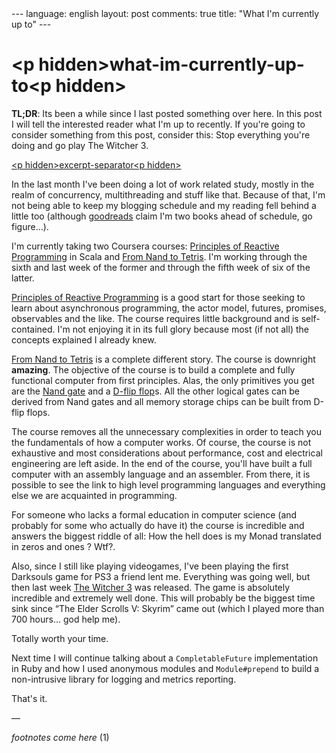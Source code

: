 #+OPTIONS: -*- eval: (org-jekyll-mode); eval: (writegood-mode) -*-
#+AUTHOR: Renan Ranelli (renanranelli@gmail.com)
#+OPTIONS: toc:nil n:3
#+STARTUP: oddeven
#+STARTUP: hidestars
#+BEGIN_HTML
---
language: english
layout: post
comments: true
title: "What I'm currently up to"
---
#+END_HTML

* <p hidden>what-im-currently-up-to<p hidden>

  *TL;DR*: Its been a while since I last posted something over here. In this
  post I will tell the interested reader what I'm up to recently. If you're
  going to consider something from this post, consider this: Stop everything
  you're doing and go play The Witcher 3.

  _<p hidden>excerpt-separator<p hidden>_

  In the last month I've been doing a lot of work related study, mostly in the
  realm of concurrency, multithreading and stuff like that. Because of that, I'm
  not being able to keep my blogging schedule and my reading fell behind a
  little too (although [[https://www.goodreads.com/challenges/3082-2015-reading-challenge][goodreads]] claim I'm two books ahead of schedule, go
  figure...).

  I'm currently taking two Coursera courses: [[https://www.coursera.org/course/reactive][Principles of Reactive Programming]]
  in Scala and [[https://www.coursera.org/course/nand2tetris1][From Nand to Tetris]]. I'm working through the sixth and last week
  of the former and through the fifth week of six of the latter.

  [[https://www.coursera.org/course/reactive][Principles of Reactive Programming]] is a good start for those seeking to learn
  about asynchronous programming, the actor model, futures, promises,
  observables and the like. The course requires little background and is
  self-contained. I'm not enjoying it in its full glory because most (if not
  all) the concepts explained I already knew.

  [[https://www.coursera.org/course/nand2tetris1][From Nand to Tetris]] is a complete different story. The course is downright
  *amazing*. The objective of the course is to build a complete and fully
  functional computer from first principles. Alas, the only primitives you get
  are the [[http://en.wikipedia.org/wiki/NAND_gate][Nand gate]] and a [[http://en.wikipedia.org/wiki/Flip-flop_%2528electronics%2529][D-flip flop]]s. All the other logical gates can be
  derived from Nand gates and all memory storage chips can be built from D-flip
  flops.

  The course removes all the unnecessary complexities in order to teach you the
  fundamentals of how a computer works. Of course, the course is not exhaustive
  and most considerations about performance, cost and electrical engineering are
  left aside. In the end of the course, you'll have built a full computer with
  an assembly language and an assembler. From there, it is possible to see the
  link to high level programming languages and everything else we are acquainted
  in programming.

  For someone who lacks a formal education in computer science (and probably for
  some who actually do have it) the course is incredible and answers the biggest
  riddle of all: How the hell does is my Monad translated in zeros and ones ?
  Wtf?.

  Also, since I still like playing videogames, I've been playing the first
  Darksouls game for PS3 a friend lent me. Everything was going well, but then
  last week [[http://www.pcgamer.com/the-witcher-3-wild-hunt-launch-cinematic-is-here/][The Witcher 3]] was released. The game is absolutely incredible and
  extremely well done. This will probably be the biggest time sink since “The
  Elder Scrolls V: Skyrim” came out (which I played more than 700 hours... god
  help me).

  Totally worth your time.

  Next time I will continue talking about a =CompletableFuture= implementation
  in Ruby and how I used anonymous modules and =Module#prepend= to build a
  non-intrusive library for logging and metrics reporting.

  That's it.

  ---

  /footnotes come here/ (1)
